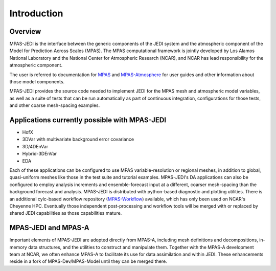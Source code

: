 .. _top-mpas-jedi-intro:  [note: comments are new paragraphs that start with "dot dot space", the explicit markup start]

Introduction
============

Overview
--------

MPAS-JEDI is the interface between the generic components of the JEDI system and the atmospheric component
of the Model for Prediction Across Scales (MPAS).  The MPAS computational framework is jointly developed
by Los Alamos National Laboratory and the National Center for Atmospheric Research (NCAR), and NCAR has
lead responsibility for the atmospheric component.

The user is referred to documentation for `MPAS <https://mpas-dev.github.io/>`_ and `MPAS-Atmosphere <https://mpas-dev.github.io/atmosphere/atmosphere.html>`_ for user guides and other information about those model components.

MPAS-JEDI provides the source code needed to implement JEDI for the MPAS mesh and atmospheric model variables,
as well as a suite of tests that can be run automatically as part of continuous integration, configurations
for those tests, and other coarse mesh-spacing examples.


Applications currently possible with MPAS-JEDI
----------------------------------------------
- HofX
- 3DVar with multivariate background error covariance
- 3D/4DEnVar
- Hybrid-3DEnVar
- EDA

Each of these applications can be configured to use MPAS variable-resolution or regional meshes, in addition
to global, quasi-uniform meshes like those in the test suite and tutorial examples.  MPAS-JEDI's DA applications can
also be configured to employ analysis increments and ensemble-forecast input at a different, coarser
mesh-spacing than the background forecast and analysis. MPAS-JEDI is distributed with python-based
diagnostic and plotting utilities. There is an additional cylc-based workflow repository
(`MPAS-Workflow <https://github.com/NCAR/MPAS-Workflow>`_) available, which has only been used on NCAR's Cheyenne HPC.
Eventually those independent post-processing and workflow tools will be merged with or replaced by shared JEDI
capabilities as those capabilities mature.

MPAS-JEDI and MPAS-A
---------------------------------------------

Important elements of MPAS-JEDI are adopted directly from MPAS-A, including mesh definitions and decompositions, in-memory data structures, and the utilities to construct and manipulate them. Together with the MPAS-A development team at NCAR, we often enhance MPAS-A to facilitate its use for data assimilation and within JEDI.  These enhancements reside in a fork of MPAS-Dev/MPAS-Model until they can be merged there.
